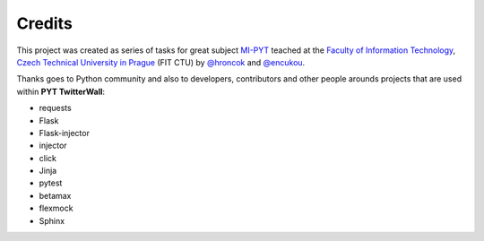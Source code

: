 Credits
=======

This project was created as series of tasks for great subject `MI-PYT`_
teached at the `Faculty of Information Technology`_, `Czech Technical
University in Prague`_ (FIT CTU) by `@hroncok`_ and `@encukou`_.

Thanks goes to Python community and also to developers, contributors
and other people arounds projects that are used within **PYT TwitterWall**:

- requests
- Flask
- Flask-injector
- injector
- click
- Jinja
- pytest
- betamax
- flexmock
- Sphinx

.. _MI-PYT: https://github.com/cvut/MI-PYT
.. _Faculty of Information Technology: https://fit.cvut.cz
.. _Czech Technical University in Prague: https://www.cvut.cz
.. _@hroncok: https://github.com/hroncok
.. _@encukou: https://github.com/encukou
